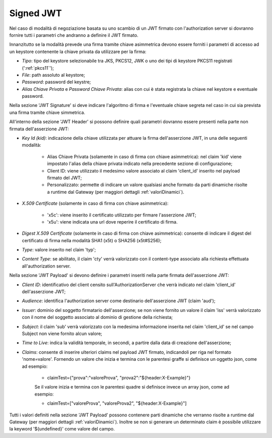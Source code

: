 .. _tokenNegoziazionePolicy_jwt:

Signed JWT
----------

Nel caso di modalità di negoziazione basata su uno scambio di un JWT firmato con l'authorization server si dovranno fornire tutti i parametri che andranno a definire il JWT firmato.

Innanzitutto se la modalità prevede una firma tramite chiave asimmetrica devono essere forniti i parametri di accesso ad un keystore contenente la chiave privata da utilizzare per la firma:

-  *Tipo*: tipo del keystore selezionabile tra JKS, PKCS12, JWK o uno dei tipi di keystore PKCS11 registrati (':ref:`pkcs11`');

-  *File*: path assoluto al keystore;

-  *Password*: password del keystre;

-  *Alias Chiave Privata* e *Password Chiave Privata*: alias con cui è stata registrata la chiave nel keystore e eventuale password.

Nella sezione 'JWT Signature' si deve indicare l'algoritmo di firma e l'eventuale chiave segreta nel caso in cui sia prevista una firma tramite chiave simmetrica.

All'interno della sezione 'JWT Header' si possono definire quali parametri dovranno essere presenti nella parte non firmata dell'asserzione JWT:

-  *Key Id (kid)*: indicazione della chiave utilizzata per attuare la firma dell'asserzione JWT, in una delle seguenti modalità:

	- Alias Chiave Privata (solamente in caso di firma con chiave asimmetrica): nel claim 'kid' viene impostato l'alias della chiave privata indicato nella precedente sezione di configurazione;
	
	- Client ID: viene utilizzato il medesimo valore associato al claim 'client_id' inserito nel payload firmato del JWT;

	- Personalizzato: permette di indicare un valore qualsiasi anche formato da parti dinamiche risolte a runtime dal Gateway (per maggiori dettagli :ref:`valoriDinamici`).

-  *X.509 Certificate* (solamente in caso di firma con chiave asimmetrica): 

	- 'x5c': viene inserito il certificato utilizzato per firmare l'asserzione JWT;

	- 'x5u': viene indicata una url dove reperire il certificato di firma.

-  *Digest X.509 Certificate* (solamente in caso di firma con chiave asimmetrica): consente di indicare il digest del certificato di firma nella modalità SHA1 (x5t) o SHA256 (x5t#S256);

-  *Type*: valore inserito nel claim 'typ';

-  *Content Type*: se abilitato, il claim 'cty' verrà valorizzato con il content-type associato alla richiesta effettuata all'authorization server.

Nella sezione 'JWT Payload' si devono definire i parametri inseriti nella parte firmata dell'asserzione JWT:

-  *Client ID*: identificativo del client censito sull'AuthorizationServer che verrà indicato nel claim 'client_id' dell'asserzione JWT;

-  *Audience*: identifica l'authorization server come destinario dell'asserzione JWT (claim 'aud');

-  *Issuer*: dominio del soggetto firmatario dell'asserzione; se non viene fornito un valore il claim 'iss' verrà valorizzato con il nome del soggetto associato al dominio di gestione della richiesta;

-  *Subject*: il claim 'sub' verrà valorizzato con la medesima informazione inserita nel claim 'client_id' se nel campo Subject non viene fornito alcun valore;

-  *Time to Live*: indica la validità temporale, in secondi, a partire dalla data di creazione dell'asserzione;

-  *Claims*: consente di inserire ulteriori claims nel payload JWT firmato, indicandoli per riga nel formato 'nome=valore'. Fornendo un valore che inizia e termina con le parentesi graffe si definisce un oggetto json, come ad esempio:

	- claimTest={"prova":"valoreProva", "prova2":"${header:X-Example}"}

	Se il valore inizia e termina con le parentesi quadre si definisce invece un array json, come ad esempio:

	- claimTest=["valoreProva", "valoreProva2", "${header:X-Example}"]

Tutti i valori definiti nella sezione 'JWT Payload' possono contenere parti dinamiche che verranno risolte a runtime dal Gateway (per maggiori dettagli :ref:`valoriDinamici`).
Inoltre se non si generare un determinato claim è possibile utilizzare la keyword '${undefined}' come valore del campo.
